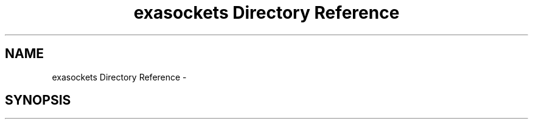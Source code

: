 .TH "exasockets Directory Reference" 3 "Thu Nov 3 2016" "Version 0.9" "EXASockets" \" -*- nroff -*-
.ad l
.nh
.SH NAME
exasockets Directory Reference \- 
.SH SYNOPSIS
.br
.PP

